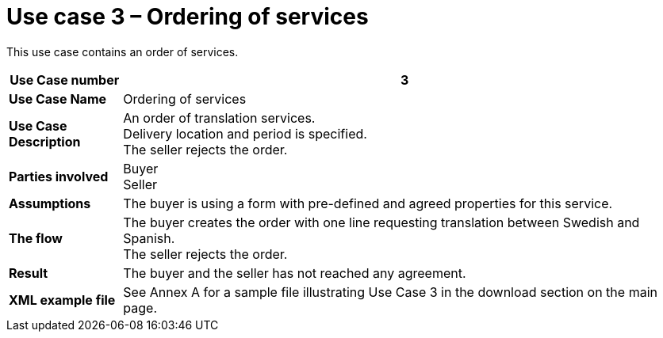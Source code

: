 [[use-case-3-ordering-of-services]]
= Use case 3 – Ordering of services

This use case contains an order of services.

[cols="1s,5",options="header"]
|====
|Use Case number
|3
|Use Case Name
|Ordering of services

|Use Case Description
|An order of translation services. +
Delivery location and period is specified. +
The seller rejects the order.

|Parties involved
|Buyer +
Seller

|Assumptions
|The buyer is using a form with pre-defined and agreed properties for this service.

|The flow
|The buyer creates the order with one line requesting translation between Swedish and Spanish. +
The seller rejects the order.

|Result
|The buyer and the seller has not reached any agreement.

|XML example file
|See Annex A for a sample file illustrating Use Case 3 in the download section on the main page.
|====
